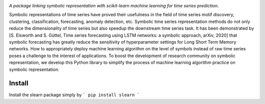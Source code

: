 .. image:: https://app.travis-ci.com/nla-group/slearn.svg?token=SziD2n1qxpnRwysssUVq&branch=master
    :target: https://app.travis-ci.com/github/nla-group/slearn
    :alt: Build Status
.. image:: https://badge.fury.io/py/slearn.svg
    :target: https://badge.fury.io/py/slearn
    :alt: PyPI version
.. image:: https://img.shields.io/pypi/pyversions/slearn.svg
    :target: https://pypi.python.org/pypi/slearn/
    :alt: PyPI pyversions
.. image:: https://img.shields.io/badge/License-MIT-yellow.svg
    :target: https://pypi.python.org/pypi/slearn/
    :alt: PyPI pyversions    
.. image:: https://readthedocs.org/projects/slearn/badge/?version=latest
    :target: https://slearn.readthedocs.io/en/latest/?badge=latest
    :alt: Documentation Status

*A package linking symbolic representation with scikit-learn machine learning for time series prediction.*

Symbolic representations of time series have proved their usefulness in the field of time series motif discovery, clustering, classification, forecasting, anomaly detection, etc.  Symbolic time series representation methods do not only reduce the dimensionality of time series but also speedup the downstream time series task. It has been demonstrated by [S. Elsworth and S. Güttel, Time series forecasting using LSTM networks: a symbolic approach, arXiv, 2020] that symbolic forecasting has greatly reduce the sensitivity of hyperparameter settings for Long Short Term Memory networks. How to appropriately deploy machine learning algorithm on the level of symbols instead of raw time series poses a challenge to the interest of applications. To boost the development of research community on symbolic representation, we develop this Python library to simplify the process of machine learning algorithm practice on symbolic representation. 

---------
Install
---------

Install the slearn package simply by
```
pip install slearn
```
